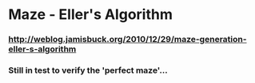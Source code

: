 * Maze - Eller's Algorithm
*** http://weblog.jamisbuck.org/2010/12/29/maze-generation-eller-s-algorithm


*** Still in test to verify the 'perfect maze'...
